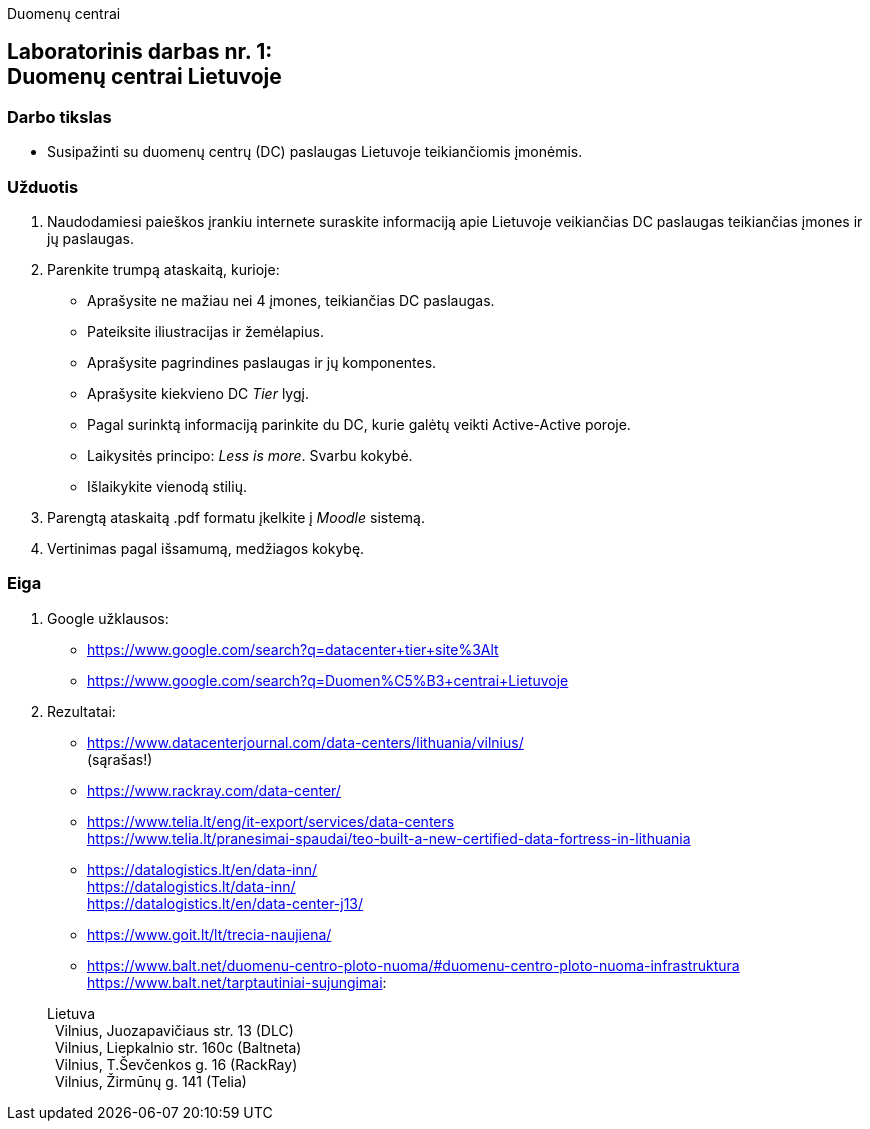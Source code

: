 Duomenų centrai

[.text-center]
== Laboratorinis darbas nr. 1:+++<br />+++Duomenų centrai Lietuvoje

[.text-left]
=== Darbo tikslas

* Susipažinti su duomenų centrų (DC) paslaugas Lietuvoje teikiančiomis įmonėmis.

[.text-left]
=== Užduotis

. Naudodamiesi paieškos įrankiu internete suraskite informaciją apie Lietuvoje veikiančias DC paslaugas teikiančias įmones ir jų paslaugas.
. Parenkite trumpą ataskaitą, kurioje:
  * Aprašysite ne mažiau nei 4 įmones, teikiančias DC paslaugas.
  * Pateiksite iliustracijas ir žemėlapius.
  * Aprašysite pagrindines paslaugas ir jų komponentes.
  * Aprašysite kiekvieno DC _Tier_ lygį.
  * Pagal surinktą informaciją parinkite du DC, kurie galėtų veikti Active-Active poroje.
  * Laikysitės principo: _Less is more_. Svarbu kokybė.
  * Išlaikykite vienodą stilių.
. Parengtą ataskaitą .pdf formatu įkelkite į _Moodle_ sistemą.
. Vertinimas pagal išsamumą, medžiagos kokybę.

<<<

[.text-left]
=== Eiga

. Google užklausos:
  * https://www.google.com/search?q=datacenter+tier+site%3Alt
  * https://www.google.com/search?q=Duomen%C5%B3+centrai+Lietuvoje

. Rezultatai:
  * https://www.datacenterjournal.com/data-centers/lithuania/vilnius/ +
    (sąrašas!)
  * https://www.rackray.com/data-center/
  * https://www.telia.lt/eng/it-export/services/data-centers +
    https://www.telia.lt/pranesimai-spaudai/teo-built-a-new-certified-data-fortress-in-lithuania
  * https://datalogistics.lt/en/data-inn/ +
    https://datalogistics.lt/data-inn/ +
    https://datalogistics.lt/en/data-center-j13/
  * https://www.goit.lt/lt/trecia-naujiena/
  * https://www.balt.net/duomenu-centro-ploto-nuoma/#duomenu-centro-ploto-nuoma-infrastruktura +
    https://www.balt.net/tarptautiniai-sujungimai:
    
> Lietuva +
> {nbsp} Vilnius, Juozapavičiaus str. 13 (DLC) +
> {nbsp} Vilnius, Liepkalnio str. 160c (Baltneta) +
> {nbsp} Vilnius, T.Ševčenkos g. 16 (RackRay) +
> {nbsp} Vilnius, Žirmūnų g. 141 (Telia)
